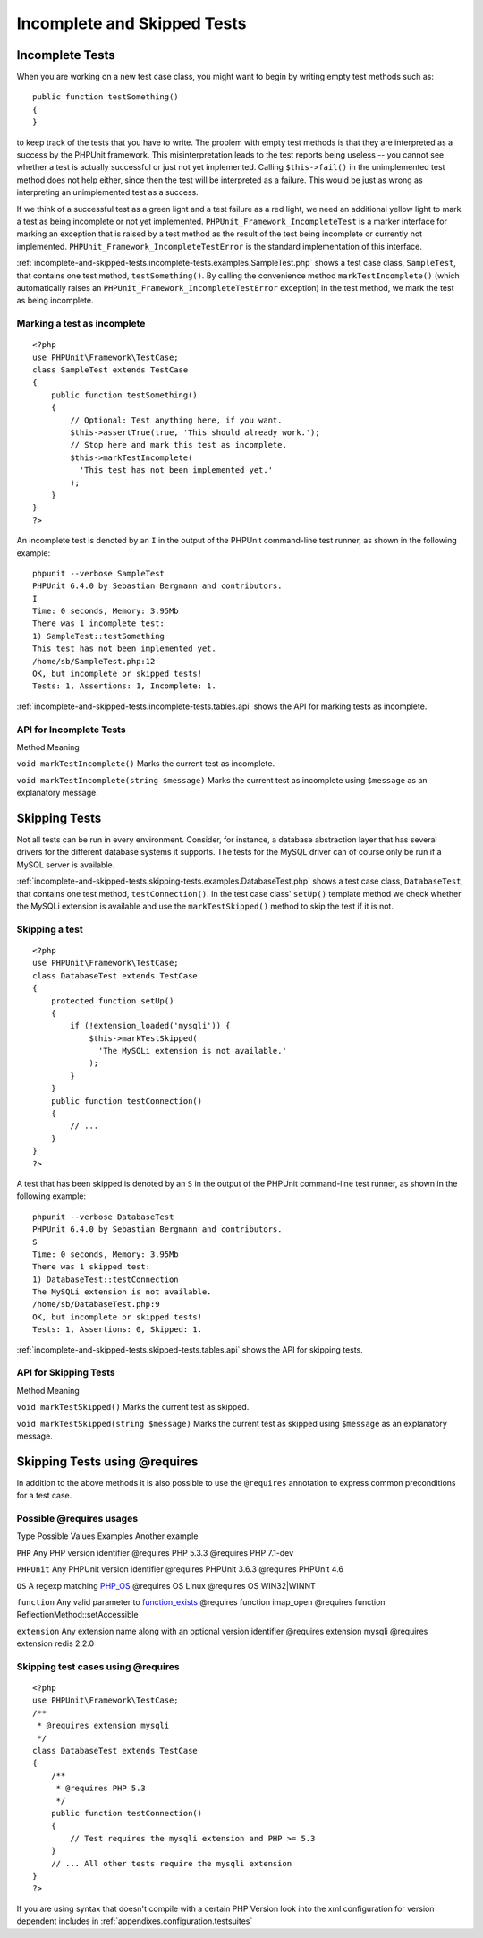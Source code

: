 

.. _incomplete-and-skipped-tests:

============================
Incomplete and Skipped Tests
============================

.. _incomplete-and-skipped-tests.incomplete-tests:

Incomplete Tests
################

When you are working on a new test case class, you might want to begin
by writing empty test methods such as:
::

    public function testSomething()
    {
    }
to keep track of the tests that you have to write. The
problem with empty test methods is that they are interpreted as a
success by the PHPUnit framework. This misinterpretation leads to the
test reports being useless -- you cannot see whether a test is actually
successful or just not yet implemented. Calling
``$this->fail()`` in the unimplemented test method
does not help either, since then the test will be interpreted as a
failure. This would be just as wrong as interpreting an unimplemented
test as a success.

If we think of a successful test as a green light and a test failure
as a red light, we need an additional yellow light to mark a test
as being incomplete or not yet implemented.
``PHPUnit_Framework_IncompleteTest`` is a marker
interface for marking an exception that is raised by a test method as
the result of the test being incomplete or currently not implemented.
``PHPUnit_Framework_IncompleteTestError`` is the
standard implementation of this interface.

:ref:`incomplete-and-skipped-tests.incomplete-tests.examples.SampleTest.php`
shows a test case class, ``SampleTest``, that contains one test
method, ``testSomething()``. By calling the convenience
method ``markTestIncomplete()`` (which automatically
raises an ``PHPUnit_Framework_IncompleteTestError``
exception) in the test method, we mark the test as being incomplete.

.. _incomplete-and-skipped-tests.incomplete-tests.examples.SampleTest.php:

Marking a test as incomplete
============================

::

    <?php
    use PHPUnit\Framework\TestCase;
    class SampleTest extends TestCase
    {
        public function testSomething()
        {
            // Optional: Test anything here, if you want.
            $this->assertTrue(true, 'This should already work.');
            // Stop here and mark this test as incomplete.
            $this->markTestIncomplete(
              'This test has not been implemented yet.'
            );
        }
    }
    ?>

An incomplete test is denoted by an ``I`` in the output
of the PHPUnit command-line test runner, as shown in the following
example:

::

    phpunit --verbose SampleTest
    PHPUnit 6.4.0 by Sebastian Bergmann and contributors.
    I
    Time: 0 seconds, Memory: 3.95Mb
    There was 1 incomplete test:
    1) SampleTest::testSomething
    This test has not been implemented yet.
    /home/sb/SampleTest.php:12
    OK, but incomplete or skipped tests!
    Tests: 1, Assertions: 1, Incomplete: 1.

:ref:`incomplete-and-skipped-tests.incomplete-tests.tables.api`
shows the API for marking tests as incomplete.

.. _incomplete-and-skipped-tests.incomplete-tests.tables.api:

API for Incomplete Tests
========================

Method
Meaning

``void markTestIncomplete()``
Marks the current test as incomplete.

``void markTestIncomplete(string $message)``
Marks the current test as incomplete using ``$message`` as an explanatory message.

.. _incomplete-and-skipped-tests.skipping-tests:

Skipping Tests
##############

Not all tests can be run in every environment. Consider, for instance,
a database abstraction layer that has several drivers for the different
database systems it supports. The tests for the MySQL driver can of
course only be run if a MySQL server is available.

:ref:`incomplete-and-skipped-tests.skipping-tests.examples.DatabaseTest.php`
shows a test case class, ``DatabaseTest``, that contains one test
method, ``testConnection()``. In the test case class'
``setUp()`` template method we check whether the MySQLi
extension is available and use the ``markTestSkipped()``
method to skip the test if it is not.

.. _incomplete-and-skipped-tests.skipping-tests.examples.DatabaseTest.php:

Skipping a test
===============

::

    <?php
    use PHPUnit\Framework\TestCase;
    class DatabaseTest extends TestCase
    {
        protected function setUp()
        {
            if (!extension_loaded('mysqli')) {
                $this->markTestSkipped(
                  'The MySQLi extension is not available.'
                );
            }
        }
        public function testConnection()
        {
            // ...
        }
    }
    ?>

A test that has been skipped is denoted by an ``S`` in
the output of the PHPUnit command-line test runner, as shown in the
following example:

::

    phpunit --verbose DatabaseTest
    PHPUnit 6.4.0 by Sebastian Bergmann and contributors.
    S
    Time: 0 seconds, Memory: 3.95Mb
    There was 1 skipped test:
    1) DatabaseTest::testConnection
    The MySQLi extension is not available.
    /home/sb/DatabaseTest.php:9
    OK, but incomplete or skipped tests!
    Tests: 1, Assertions: 0, Skipped: 1.

:ref:`incomplete-and-skipped-tests.skipped-tests.tables.api`
shows the API for skipping tests.

.. _incomplete-and-skipped-tests.skipped-tests.tables.api:

API for Skipping Tests
======================

Method
Meaning

``void markTestSkipped()``
Marks the current test as skipped.

``void markTestSkipped(string $message)``
Marks the current test as skipped using ``$message`` as an explanatory message.

.. _incomplete-and-skipped-tests.skipping-tests-using-requires:

Skipping Tests using @requires
##############################

In addition to the above methods it is also possible to use the
``@requires`` annotation to express common preconditions for a test case.

.. _incomplete-and-skipped-tests.requires.tables.api:

Possible @requires usages
=========================

Type
Possible Values
Examples
Another example

``PHP``
Any PHP version identifier
@requires PHP 5.3.3
@requires PHP 7.1-dev

``PHPUnit``
Any PHPUnit version identifier
@requires PHPUnit 3.6.3
@requires PHPUnit 4.6

``OS``
A regexp matching `PHP_OS <http://php.net/manual/en/reserved.constants.php#constant.php-os>`_
@requires OS Linux
@requires OS WIN32|WINNT

``function``
Any valid parameter to `function_exists <http://php.net/function_exists>`_
@requires function imap_open
@requires function ReflectionMethod::setAccessible

``extension``
Any extension name along with an optional version identifier
@requires extension mysqli
@requires extension redis 2.2.0

.. _incomplete-and-skipped-tests.skipping-tests.examples.DatabaseClassSkippingTest.php:

Skipping test cases using @requires
===================================

::

    <?php
    use PHPUnit\Framework\TestCase;
    /**
     * @requires extension mysqli
     */
    class DatabaseTest extends TestCase
    {
        /**
         * @requires PHP 5.3
         */
        public function testConnection()
        {
            // Test requires the mysqli extension and PHP >= 5.3
        }
        // ... All other tests require the mysqli extension
    }
    ?>

If you are using syntax that doesn't compile with a certain PHP Version look into the xml
configuration for version dependent includes in :ref:`appendixes.configuration.testsuites`


